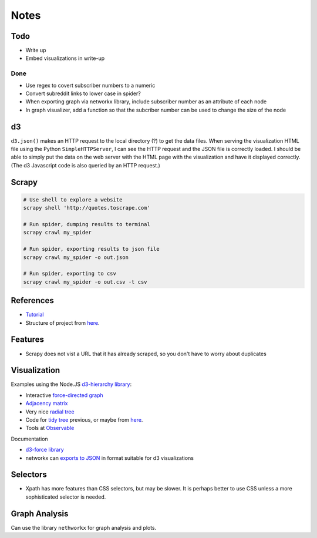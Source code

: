Notes
=====

Todo
----

* Write up
* Embed visualizations in write-up


Done
````
* Use regex to covert subscriber numbers to a numeric
* Convert subreddit links to lower case in spider?
* When exporting graph via networkx library, include subscriber
  number as an attribute of each node
* In graph visualizer, add a function so that the subcriber number
  can be used to change the size of the node

d3
--

``d3.json()`` makes an HTTP request to the local directory (?) to
get the data files. When serving the visualization HTML file using
the Python ``SimpleHTTPServer``, I can see the HTTP request and
the JSON file is correctly loaded. I should be able to simply put
the data on the web server with the HTML page with the
visualization and have it displayed correctly. (The d3 Javascript
code is also queried by an HTTP request.)

Scrapy
------

.. code:: bash

    # Use shell to explore a website
    scrapy shell 'http://quotes.toscrape.com'

    # Run spider, dumping results to terminal
    scrapy crawl my_spider

    # Run spider, exporting results to json file
    scrapy crawl my_spider -o out.json

    # Run spider, exporting to csv
    scrapy crawl my_spider -o out.csv -t csv

References
----------

-   `Tutorial <https://doc.scrapy.org/en/latest/intro/tutorial.html>`__
-   Structure of project from `here
    <https://drivendata.github.io/cookiecutter-data-science/#directory-structure>`__.

Features
---------

- Scrapy does not vist a URL that it has already scraped,
  so you don't have to worry about duplicates

Visualization
-------------

Examples using the Node.JS `d3-hierarchy library <https://github.com/d3/d3-hierarchy>`__:

- Interactive `force-directed graph <https://bl.ocks.org/mbostock/4062045>`__
- `Adjacency matrix <https://bost.ocks.org/mike/miserables/>`__
- Very nice `radial tree <https://bl.ocks.org/mbostock/4063550>`__
- Code for `tidy tree
  <https://gist.github.com/mbostock/4339184>`__ previous,
  or maybe from `here <https://gist.github.com/mbostock/912735>`__.
- Tools at `Observable <https://beta.observablehq.com/>`__

Documentation

- `d3-force library <https://github.com/d3/d3-force>`__
- networkx can `exports to JSON
  <https://networkx.github.io/documentation/networkx-1.10/reference/readwrite.json_graph.html>`__
  in format suitable for d3 visualizations

Selectors
---------

- Xpath has more features than CSS selectors, but may be slower.
  It is perhaps better to use CSS unless a more sophisticated selector is needed.

Graph Analysis
--------------

Can use the library ``nethworkx`` for graph analysis and plots.

